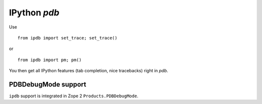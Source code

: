 IPython `pdb`
=============

Use 

::

        from ipdb import set_trace; set_trace()

or

::

        from ipdb import pm; pm()

You then get all IPython features (tab completion, nice tracebacks)
right in `pdb`.

PDBDebugMode support
--------------------

``ipdb`` support is integrated in Zope 2 ``Products.PDBDebugMode``. 
